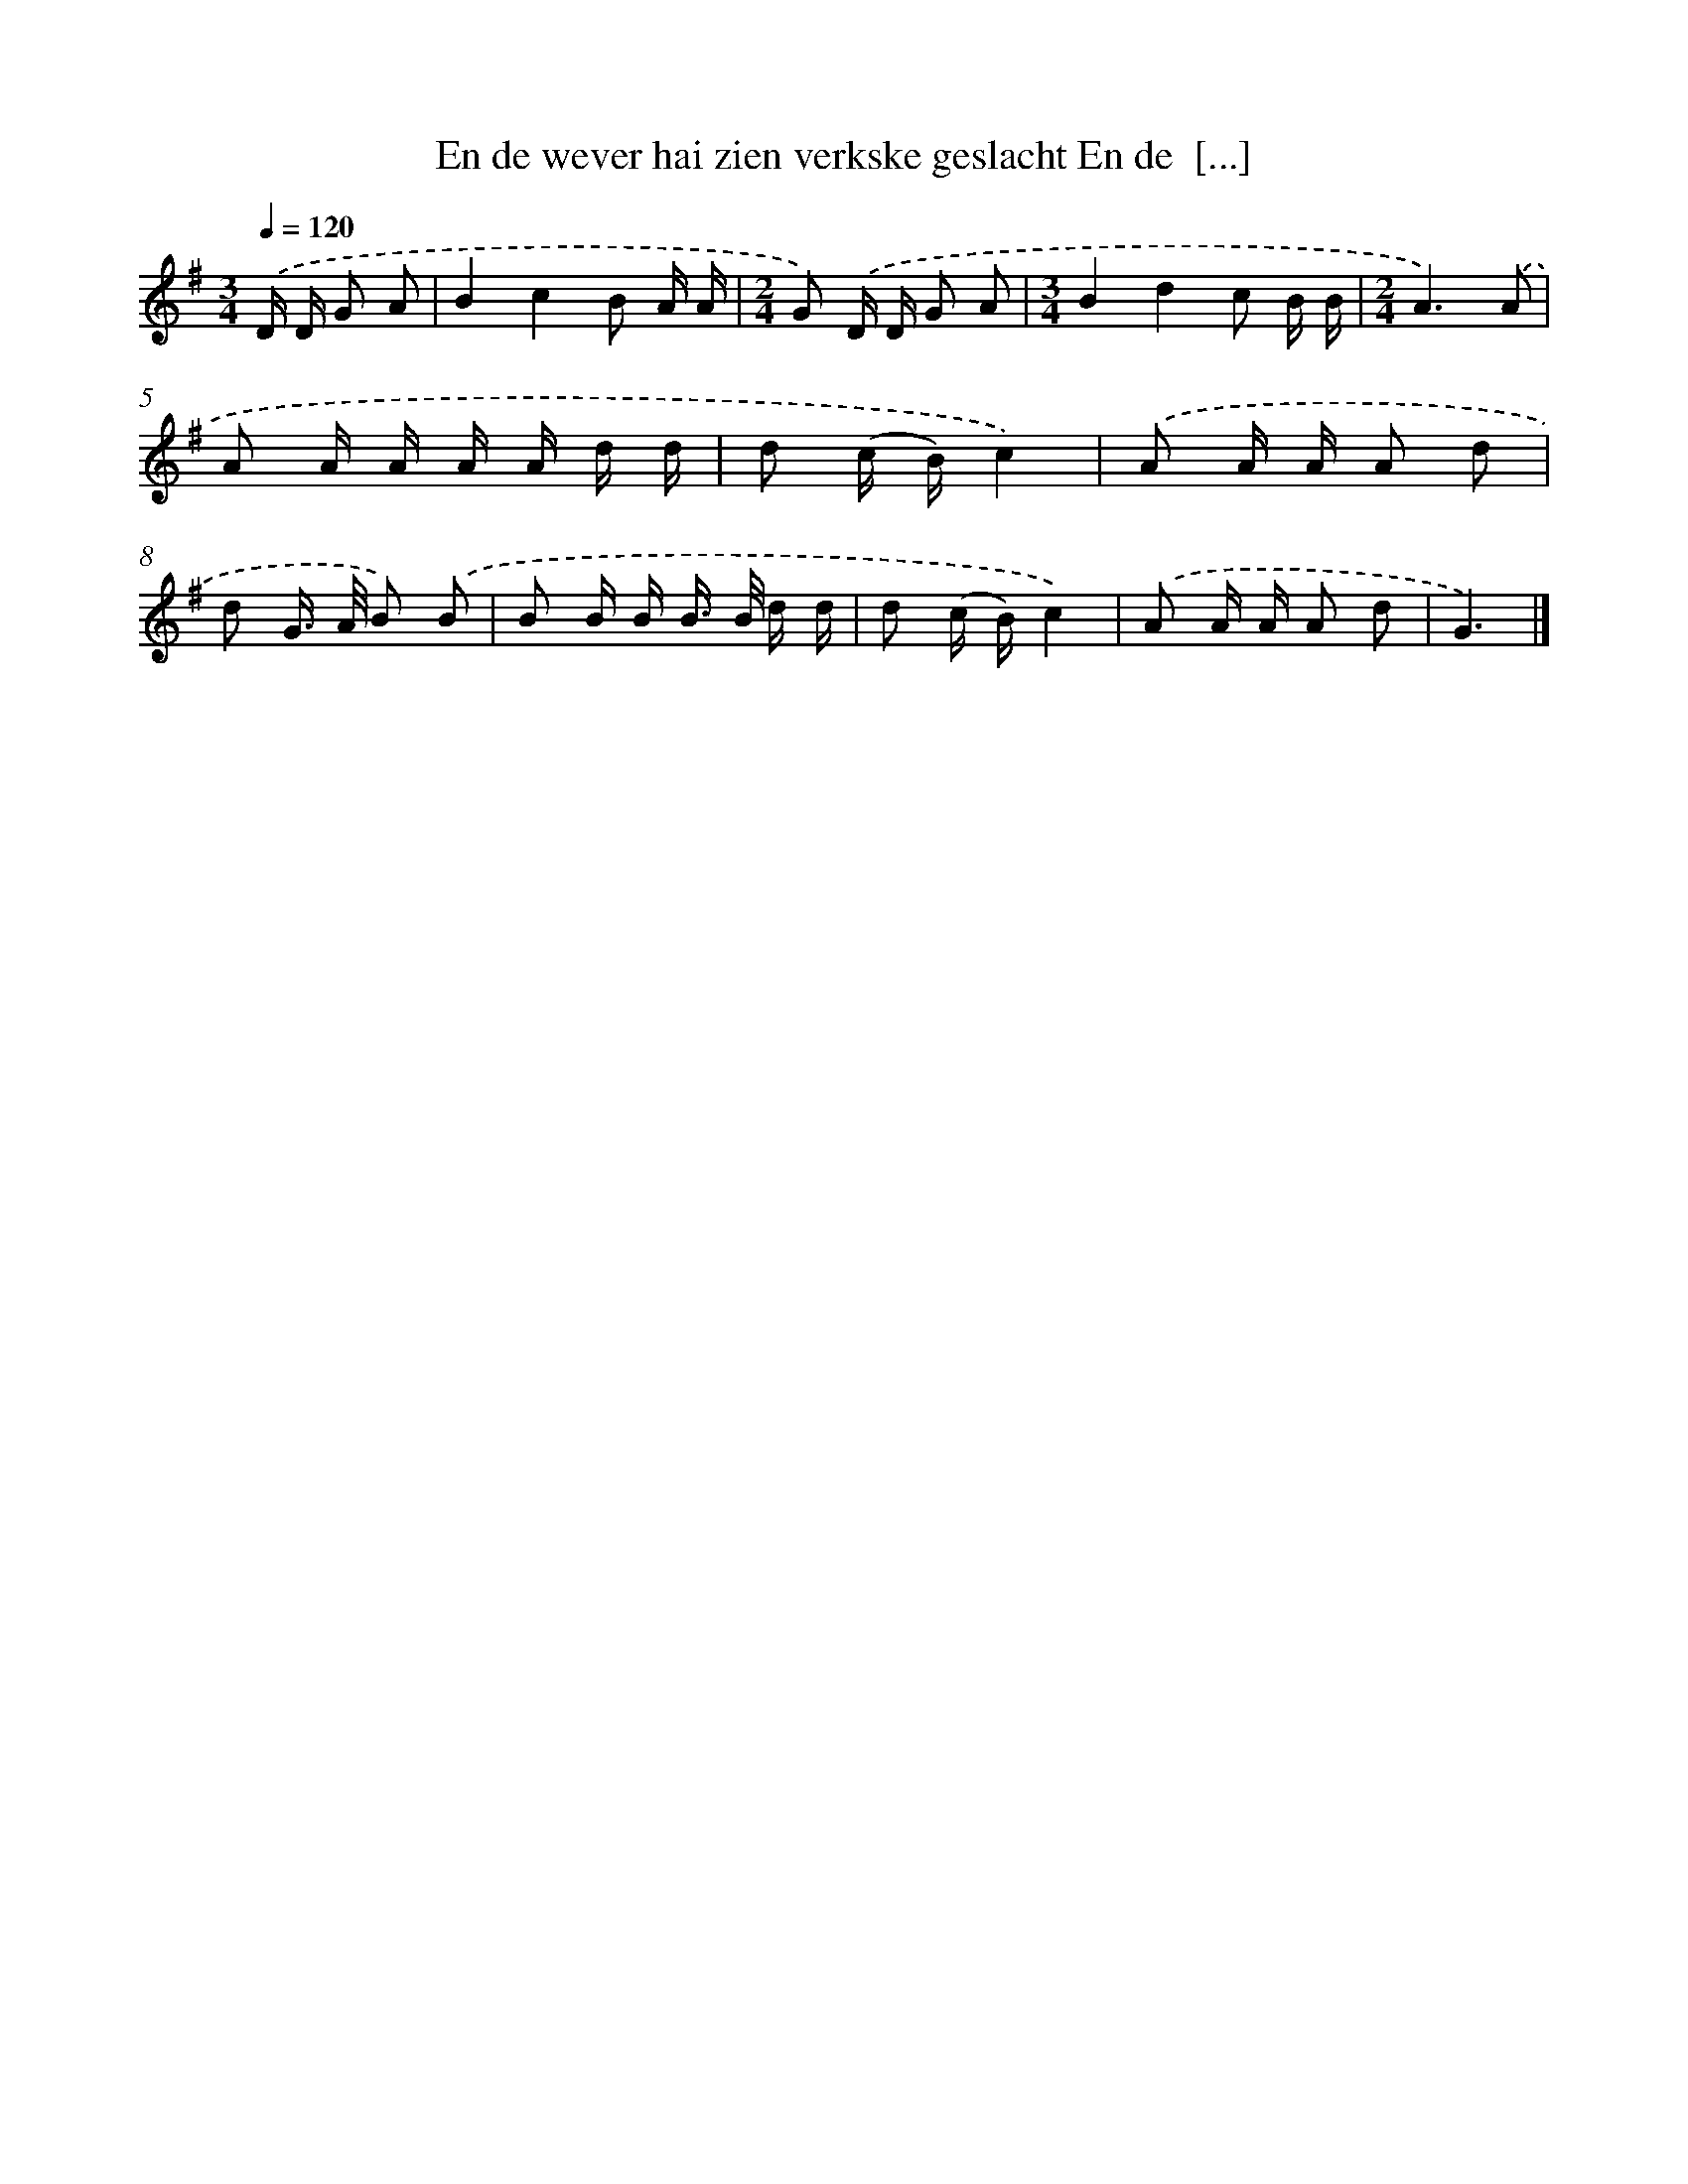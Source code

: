 X: 3496
T: En de wever hai zien verkske geslacht En de  [...]
%%abc-version 2.0
%%abcx-abcm2ps-target-version 5.9.1 (29 Sep 2008)
%%abc-creator hum2abc beta
%%abcx-conversion-date 2018/11/01 14:36:00
%%humdrum-veritas 1706896435
%%humdrum-veritas-data 304329472
%%continueall 1
%%barnumbers 0
L: 1/16
M: 3/4
Q: 1/4=120
K: G clef=treble
.('D D G2 A2 [I:setbarnb 1]|
B4c4B2 A A |
[M:2/4]G2) .('D D G2 A2 |
[M:3/4]B4d4c2 B B |
[M:2/4]A6).('A2 |
A2 A A A A d d |
d2 (c B)c4) |
.('A2 A A A2 d2 |
d2 G> A B2) .('B2 |
B2 B B B> B d d |
d2 (c B)c4) |
.('A2 A A A2 d2 |
G6) |]
